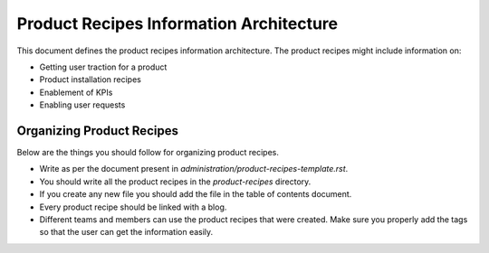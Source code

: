 Product Recipes Information Architecture
=========================================

This document defines the product recipes information architecture. The product
recipes might include information on:

- Getting user traction for a product
- Product installation recipes
- Enablement of KPIs
- Enabling user requests

Organizing Product Recipes
--------------------------

Below are the things you should follow for organizing product recipes.

- Write as per the document present in `administration/product-recipes-template.rst`.
- You should write all the product recipes in the `product-recipes` directory.
- If you create any new file you should add the file in the table of contents
  document.
- Every product recipe should be linked with a blog.
- Different teams and members can use the product recipes that were created. Make sure you
  properly add the tags so that the user can get the information easily.
